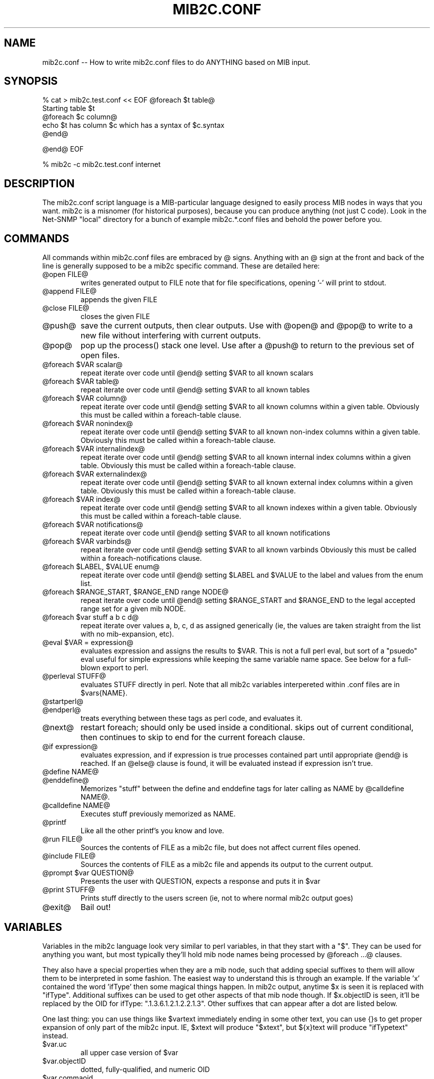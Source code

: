 .TH MIB2C.CONF 1 "28 Apr 2004" V5.2 "Net-SNMP"
.UC 4
.SH NAME
mib2c.conf -- How to write mib2c.conf files to do ANYTHING based on MIB input.
.SH SYNOPSIS
% cat > mib2c.test.conf  << EOF
@foreach $t table@
  Starting table $t
  @foreach $c column@
    echo $t has column $c which has a syntax of $c.syntax
  @end@

@end@
EOF

% mib2c -c mib2c.test.conf internet
.SH DESCRIPTION
The mib2c.conf script language is a MIB-particular language designed
to easily process MIB nodes in ways that you want.  mib2c is a
misnomer (for historical purposes), because you can produce anything
(not just C code).  Look in the Net-SNMP "local" directory for a bunch
of example mib2c.*.conf files and behold the power before you.
.SH COMMANDS
.PP
All commands within mib2c.conf files are embraced by @ signs.
Anything with an @ sign at the front and back of the line is generally
supposed to be a mib2c specific command.  These are detailed here:
.IP "@open FILE@"
writes generated output to FILE
note that for file specifications, opening '-' will print to stdout.
.IP "@append FILE@"
appends the given FILE
.IP "@close FILE@"
closes the given FILE
.IP "@push@"
save the current outputs, then clear outputs. Use with @open@
and @pop@ to write to a new file without interfering with current
outputs.
.IP "@pop@"
pop up the process() stack one level. Use after a @push@ to return to
the previous set of open files.
.IP "@foreach $VAR scalar@"
repeat iterate over code until @end@ setting $VAR to all known scalars
.IP "@foreach $VAR table@"
repeat iterate over code until @end@ setting $VAR to all known tables
.IP "@foreach $VAR column@"
repeat iterate over code until @end@ setting $VAR to all known
columns within a given table.  Obviously this must be called
within a foreach-table clause.
.IP "@foreach $VAR nonindex@"
repeat iterate over code until @end@ setting $VAR to all known
non-index columns within a given table.  Obviously this must be called
within a foreach-table clause.
.IP "@foreach $VAR internalindex@"
repeat iterate over code until @end@ setting $VAR to all known internal
index columns within a given table.  Obviously this must be called
within a foreach-table clause.
.IP "@foreach $VAR externalindex@"
repeat iterate over code until @end@ setting $VAR to all known external
index columns within a given table.  Obviously this must be called
within a foreach-table clause.
.IP "@foreach $VAR index@"
repeat iterate over code until @end@ setting $VAR to all known
indexes within a given table.  Obviously this must be called
within a foreach-table clause.
.IP "@foreach $VAR notifications@"
repeat iterate over code until @end@ setting $VAR to all known notifications
.IP "@foreach $VAR varbinds@"
repeat iterate over code until @end@ setting $VAR to all known varbinds
Obviously this must be called within a foreach-notifications clause.
.IP "@foreach $LABEL, $VALUE enum@"
repeat iterate over code until @end@ setting $LABEL and $VALUE
to the label and values from the enum list.
.IP "@foreach $RANGE_START, $RANGE_END range NODE@"
repeat iterate over code until @end@ setting $RANGE_START and $RANGE_END
to the legal accepted range set for a given mib NODE.
.IP "@foreach $var stuff a b c d@"
repeat iterate over values a, b, c, d as assigned generically
(ie, the values are taken straight from the list with no
mib-expansion, etc).
.IP "@eval $VAR = expression@"
evaluates expression and assigns the results to $VAR.  This is
not a full perl eval, but sort of a "psuedo" eval useful for
simple expressions while keeping the same variable name space.
See below for a full-blown export to perl.
.IP "@perleval STUFF@"
evaluates STUFF directly in perl.  Note that all mib2c variables
interpereted within .conf files are in $vars{NAME}.
.IP "@startperl@"
.IP "@endperl@"
treats everything between these tags as perl code, and evaluates it.
.IP "@next@"
restart foreach; should only be used inside a conditional.
skips out of current conditional, then continues to skip to
end for the current foreach clause.
.IP "@if expression@"
evaluates expression, and if expression is true processes
contained part until appropriate @end@ is reached.  If an @else@
clause is found, it will be evaluated instead if expression
isn't true.
.IP "@define NAME@"
.IP "@enddefine@"
Memorizes "stuff" between the define and enddefine tags for
later calling as NAME by @calldefine NAME@.
.IP "@calldefine NAME@"
Executes stuff previously memorized as NAME.
.IP "@printf "expression" stuff1, stuff2, ...@"
Like all the other printf's you know and love.
.IP "@run FILE@"
Sources the contents of FILE as a mib2c file,
but does not affect current files opened.
.IP "@include FILE@"
Sources the contents of FILE as a mib2c file and appends its
output to the current output.
.IP "@prompt $var QUESTION@"
Presents the user with QUESTION, expects a response and puts it in $var
.IP "@print STUFF@"
Prints stuff directly to the users screen (ie, not to where
normal mib2c output goes)
.IP "@exit@"
Bail out!
.SH VARIABLES
.PP
Variables in the mib2c language look very similar to perl variables,
in that they start with a "$".  They can be used for anything you
want, but most typically they'll hold mib node names being processed
by @foreach ...@ clauses.
.PP
They also have a special properties when they are a mib node, such that
adding special suffixes to them will allow them to be interpreted in
some fashion.  The easiest way to understand this is through an
example.  If the variable 'x' contained the word 'ifType' then some
magical things happen.  In mib2c output, anytime $x is seen it is
replaced with "ifType".  Additional suffixes can be used to get other
aspects of that mib node though.  If $x.objectID is seen, it'll be
replaced by the OID for ifType: ".1.3.6.1.2.1.2.2.1.3".  Other
suffixes that can appear after a dot are listed below.
.PP
One last thing: you can use things like $vartext immediately ending in
some other text, you can use {}s to get proper expansion of only part
of the mib2c input.  IE, $xtext will produce "$xtext", but ${x}text
will produce "ifTypetext" instead.
.IP "$var.uc"
all upper case version of $var
.IP "$var.objectID"
dotted, fully-qualified, and numeric OID
.IP "$var.commaoid"
comma separated numeric OID for array initialization
.IP "$var.oidlength"
length of the oid
.IP "$var.subid"
last number component of oid
.IP "$var.module"
MIB name that the object comes from
.IP "$var.parent"
contains the label of the parent node of $var.
.IP "$var.isscalar"
returns 1 if var contains the name of a scalar
.IP "$var.iscolumn"
returns 1 if var contains the name of a column
.IP "$var.children"
returns 1 if var has children
.IP "$var.perltype"
node's perl SYNTAX ($SNMP::MIB{node}{'syntax'})
.IP "$var.type"
node's ASN_XXX type (Net-SNMP specific #define)
.IP "$var.decl"
C data type (char, u_long, ...)
.IP "$var.readable"
1 if an object is readable, 0 if not
.IP "$var.settable"
1 if an object is writable, 0 if not
.IP "$var.creatable"
1 if a column object can be created as part of a new row, 0 if not
.IP "$var.noaccess"
1 if not-accessible, 0 if not
.IP "$var.accessible"
1 if accessible, 0 if not
.IP "$var.rowstatus"
1 if an object is a RowStatus object, 0 if not
'settable', 'creatable' and 'rowstatus' can also be used with table variables
to indicate whether it contains writable, creatable or RowStatus column objects
.IP "$var.hasdefval"
returns 1 if var has a DEFVAL clause
.IP "$var.defval"
node's DEFVAL
.IP "$var.hashint"
returns 1 if var has a HINT clause
.IP "$var.hint"
node's HINT
.IP "$var.ranges"
returns 1 if var has a value range defined
.IP "$var.enums"
returns 1 if var has enums defined for it.
.IP "$var.access"
node's access type
.IP "$var.status"
node's status
.IP "$var.syntax"
node's syntax
.IP "$var.reference"
node's reference
.IP "$var.description"
node's description
.SH SEE ALSO
.PP
mib2c(1)

